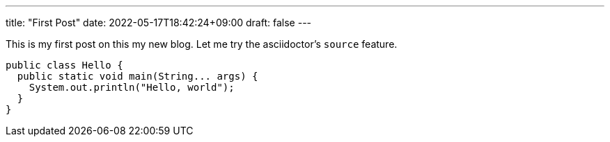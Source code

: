 ---
title: "First Post"
date: 2022-05-17T18:42:24+09:00
draft: false
---

This is my first post on this my new blog.
Let me try the asciidoctor's `source` feature.

[source,java]
----
public class Hello {
  public static void main(String... args) {
    System.out.println("Hello, world");
  }
}

